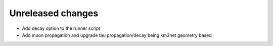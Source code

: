 Unreleased changes
------------------

* Add decay option to the runner script
* Add muon propagation and upgrade tau propagation/decay being km3net geometry based


